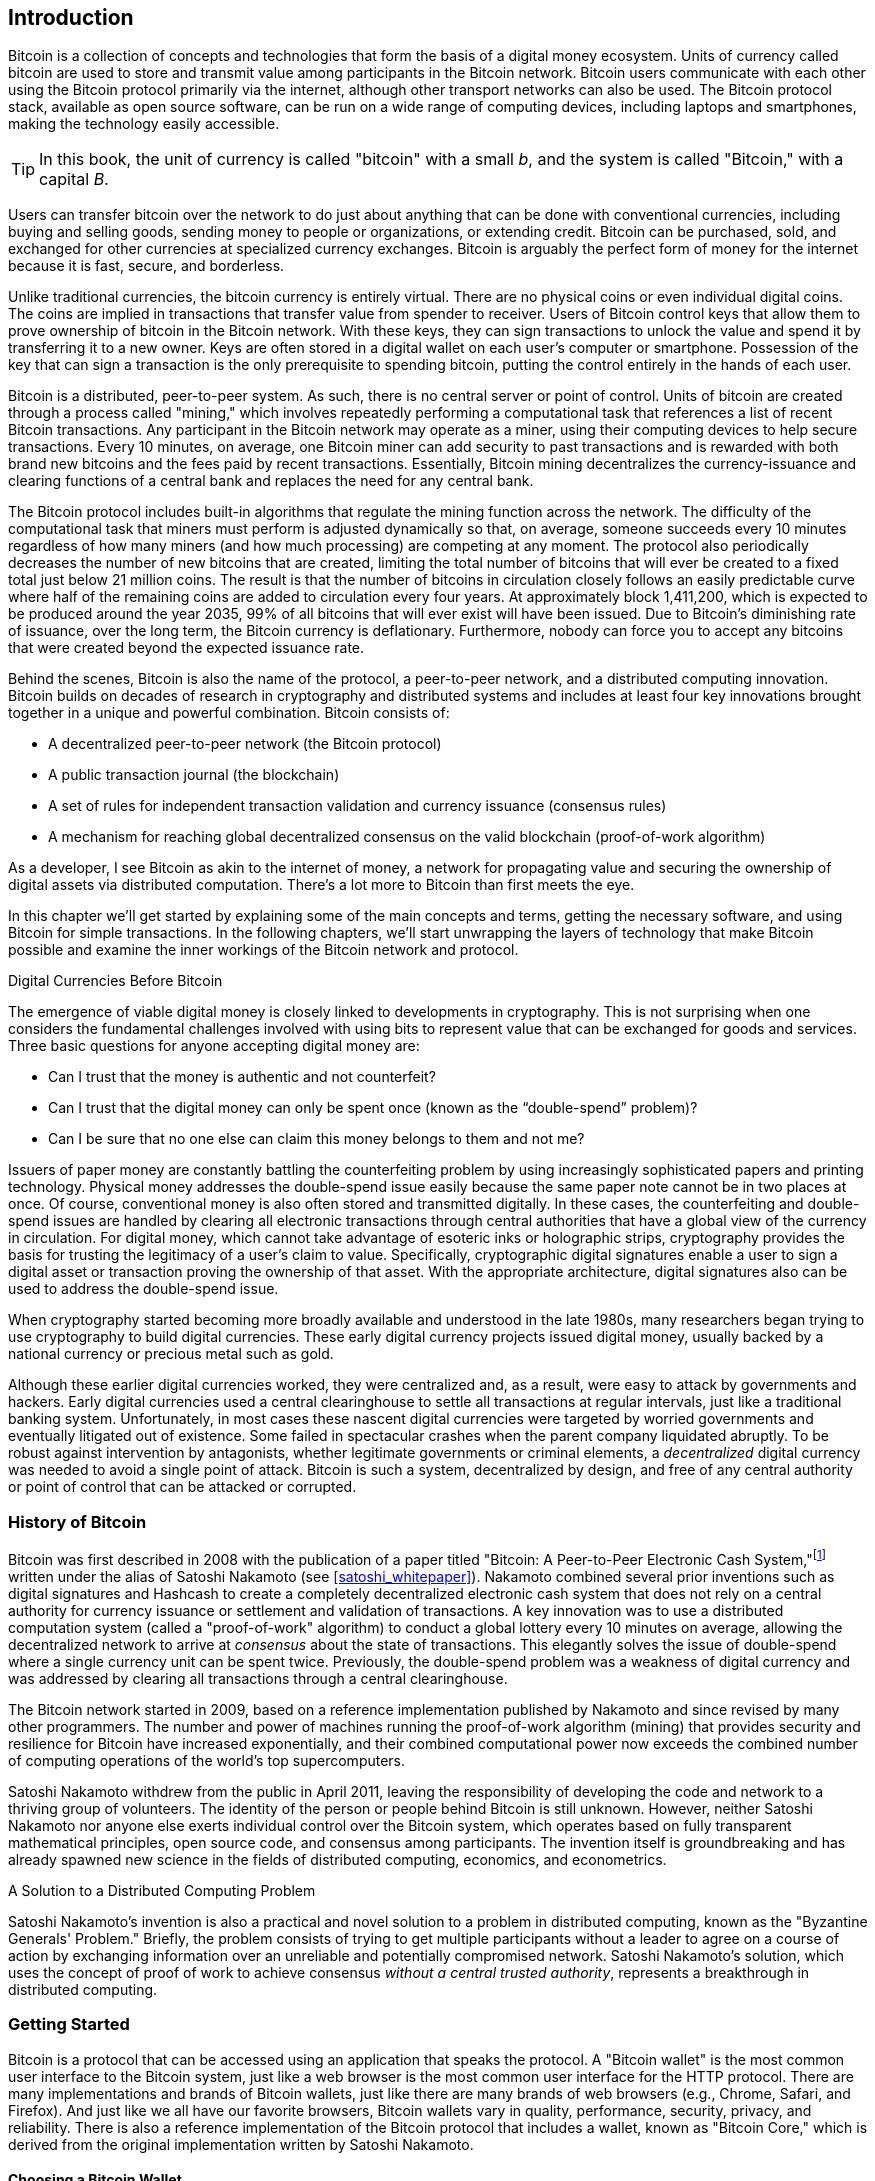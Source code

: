[role="pagenumrestart"]
[[ch01_intro_what_is_bitcoin]]
== Introduction

Bitcoin((("Bitcoin", "operational overview", id="bitcoin-operational-overview"))) is a collection of concepts and technologies that form the basis of a digital money ecosystem. Units of currency called bitcoin are used to store and transmit value among participants in the Bitcoin network. Bitcoin users communicate with each other using the Bitcoin protocol primarily via the internet, although other transport networks can also be used. The Bitcoin protocol stack, available as open source software, can be run on a wide range of computing devices, including laptops and smartphones, making the technology easily accessible.

[TIP]
====
In this book, the ((("bitcoins", "defined")))unit of currency is called "bitcoin" with a small _b_,
and the system is called "Bitcoin," with a capital _B_.
====

Users can transfer bitcoin over the network to do just about anything
that can be done with conventional currencies, including buying and selling
goods, sending money to people or organizations, or extending credit. Bitcoin
can be purchased, sold, and exchanged for other currencies at
specialized currency exchanges. Bitcoin is arguably the perfect form
of money for the internet because it is fast, secure, and borderless.

Unlike traditional currencies, the bitcoin currency is entirely virtual. There are no
physical coins or even individual digital coins. The coins are implied in
transactions that transfer value from spender to receiver. Users of
Bitcoin control keys that allow them to prove ownership of bitcoin in the
Bitcoin network. With these keys, they can sign transactions to unlock
the value and spend it by transferring it to a new owner. Keys are often
stored in a digital wallet on each user’s computer or smartphone.
Possession of the key that can sign a transaction is the only
prerequisite to spending bitcoin, putting the control entirely in the
hands of each user.

Bitcoin is a distributed, peer-to-peer system. As such, there is no
central server or point of control. Units of bitcoin
are created through a process((("bitcoins", "mining")))((("mining"))) called "mining," which involves repeatedly
performing a computational task that references a list of recent Bitcoin
transactions. Any participant in the Bitcoin network may operate as a
miner, using their computing devices to help secure
transactions. Every 10 minutes, on average, one Bitcoin miner can add security to
past transactions and is rewarded with both brand new
bitcoins and the fees paid by recent transactions. Essentially, Bitcoin
mining decentralizes the currency-issuance
and clearing functions of a central bank and replaces the need for any
central bank.

//-- Math for following paragraph --
//total_btc = 0
//for i in range(0, 10_000_000):
//  total_btc += (50 /  (2**int(i/210000)) )
//  if total_btc / 21e6 > 0.99:
//     print(i)
//     break

The Bitcoin protocol includes built-in algorithms that regulate the
mining function across the network. The difficulty of the computational
task that miners must perform is adjusted dynamically so that, on
average, someone succeeds every 10 minutes regardless of how many miners
(and how much processing) are competing at any moment. The protocol also
periodically decreases the number of new bitcoins that are created,
limiting the total number of bitcoins that will ever be created to a fixed total
just below 21 million coins. The result is that the number of bitcoins in
circulation closely follows an easily predictable curve where half of
the remaining coins are added to circulation every four years.  At
approximately block 1,411,200, which is expected to be produced around
the year 2035, 99% of all bitcoins
that will ever exist will have been issued.  Due to Bitcoin's
diminishing rate of issuance, over the long term, the Bitcoin currency
is deflationary.  Furthermore, nobody can force you to accept
any bitcoins that were created beyond the
expected issuance rate.

Behind the scenes, Bitcoin is also the name of the protocol, a peer-to-peer network, and a distributed computing innovation. Bitcoin builds on decades of research in cryptography and distributed systems and includes at least four key innovations brought together in a unique and powerful combination. Bitcoin consists of:

* A decentralized peer-to-peer network (the Bitcoin protocol)
* A public transaction journal (the blockchain)
* A set of rules for independent transaction validation and currency issuance (consensus rules)
* A mechanism for reaching global decentralized consensus on the valid blockchain (proof-of-work algorithm)

As a developer, I see Bitcoin as akin to the internet of money, a network for propagating value and securing the ownership of digital assets via distributed computation. There's a lot more to Bitcoin than first meets ((("Bitcoin", "operational overview", startref="bitcoin-operational-overview")))the eye.

In this chapter we'll get started by explaining some of the main concepts and terms, getting the necessary software, and using Bitcoin for simple transactions. In the following chapters, we'll start unwrapping the layers of technology that make Bitcoin possible and examine the inner workings of the Bitcoin network and protocol.

.Digital Currencies Before Bitcoin
****

The ((("digital currencies, history of")))((("history", "of digital currencies", secondary-sortas="digital currencies")))((("cryptography")))emergence of viable digital money is closely linked to developments in cryptography. This is not surprising when one considers the fundamental challenges involved with using bits to represent value that can be exchanged for goods and services. Three basic questions for anyone accepting digital money are:

*     Can I trust that the money is authentic and not counterfeit?
*     Can I trust that the digital money can only be spent once (known as the “double-spend” problem)?
*     Can I be sure that no one else can claim this money belongs to them and not me?

Issuers of paper money are constantly battling the counterfeiting problem by using increasingly sophisticated papers and printing technology.  Physical money addresses the double-spend issue easily because the same paper note cannot be in two places at once. Of course, conventional money is also often stored and transmitted digitally. In these cases, the counterfeiting and double-spend issues are handled by clearing all electronic transactions through central authorities that have a global view of the currency in circulation. For digital money, which cannot take advantage of esoteric inks or holographic strips, cryptography provides the basis for trusting the legitimacy of a user’s claim to value.  Specifically, cryptographic digital signatures enable a user to sign a digital asset or transaction proving the ownership of that asset. With the appropriate architecture, digital signatures also can be used to address the double-spend issue.

When cryptography started becoming more broadly available and understood in the late 1980s, many researchers began trying to use cryptography to build digital currencies. These early digital currency projects issued digital money, usually backed by a national currency or precious metal such as gold.

Although these earlier digital currencies worked, they were centralized and, as a result, were easy to attack by governments and hackers. Early digital currencies used a central clearinghouse to settle all transactions at regular intervals, just like a traditional banking system. Unfortunately, in most cases these nascent digital currencies were targeted by worried governments and eventually litigated out of existence. Some failed in spectacular crashes when the parent company liquidated abruptly. To be robust against intervention by antagonists, whether legitimate governments or criminal elements, a _decentralized_ digital currency was needed to avoid a single point of attack. Bitcoin is such a system, decentralized by design, and free of any central authority or point of control that can be attacked or corrupted.

****

=== History of Bitcoin

Bitcoin was((("Bitcoin", "history of")))((("history", "of Bitcoin", secondary-sortas="Bitcoin")))((("Nakamoto, Satoshi"))) first described in 2008 with the publication of a
paper titled "Bitcoin: A Peer-to-Peer Electronic Cash
System,"footnote:[https://oreil.ly/KUaBM["Bitcoin: A Peer-to-Peer Electronic Cash System"],
Satoshi Nakamoto (see <<appendix>>).] written under the
alias of Satoshi Nakamoto (see <<satoshi_whitepaper>>). Nakamoto
combined several prior inventions such as digital signatures and Hashcash to create
a completely decentralized electronic cash system that does not rely on
a central authority for currency issuance or settlement and validation
of transactions. A key innovation was to use a distributed computation
system (called a "proof-of-work" algorithm) to conduct a global
lottery every 10 minutes on average, allowing the decentralized network to
arrive at _consensus_ about the state of transactions. This
elegantly solves the issue of double-spend where a single currency unit
can be spent twice. Previously, the double-spend problem was a weakness
of digital currency and was addressed by clearing all transactions
through a central clearinghouse.

The Bitcoin network started in 2009, based on a reference implementation
published by Nakamoto and since revised by many other programmers. The
number and power of machines running the((("proof-of-work algorithm", seealso="mining"))) proof-of-work algorithm
(mining) that provides security and resilience for Bitcoin have
increased exponentially, and their combined computational power now
exceeds the combined number of computing operations of the
world's top supercomputers.

Satoshi Nakamoto withdrew from the public in April 2011, leaving the responsibility of developing the code and network to a thriving group of volunteers. The identity of the person or people behind Bitcoin is still unknown. However, neither Satoshi Nakamoto nor anyone else exerts individual control over the Bitcoin system, which operates based on fully transparent mathematical principles, open source code, and consensus among participants. The invention itself is groundbreaking and has already spawned new science in the fields of distributed computing, economics, and econometrics.


.A Solution to a Distributed Computing Problem
****
Satoshi Nakamoto's invention ((("Byzantine Generals&#x27; Problem")))((("distributed computing problem")))is
also a practical and novel solution to a problem in distributed
computing, known as the "Byzantine Generals' Problem." Briefly, the
problem consists of trying to get multiple participants without a leader
to agree on a course of action by exchanging information over an
unreliable and potentially compromised network. Satoshi Nakamoto's solution, which uses the concept of
proof of work to achieve consensus _without a central trusted
authority_, represents a breakthrough in distributed computing.
****

=== Getting Started

Bitcoin is((("Bitcoin", "wallets", see="wallets")))((("wallets", "explained"))) a protocol that can be accessed using an
application that speaks the protocol. A "Bitcoin wallet" is the
most common user interface to the Bitcoin system, just like a web
browser is the most common user interface for the HTTP protocol. There
are many implementations and brands of Bitcoin wallets, just like there
are many brands of web browsers (e.g., Chrome, Safari, and Firefox).
And just like we all have our favorite browsers,
Bitcoin wallets vary in quality, performance, security, privacy, and
reliability. There is also a reference implementation of the Bitcoin
protocol that includes a wallet, known as "Bitcoin Core," which is
derived from the original implementation written by Satoshi Nakamoto.

==== Choosing a Bitcoin Wallet

Bitcoin wallets ((("wallets", "choosing")))((("selecting", "wallets")))((("choosing", see="selecting")))are one of the most actively developed applications in the Bitcoin ecosystem. There is intense competition, and while a new wallet is probably being developed right now, several wallets from last year are no longer actively maintained. Many wallets focus on specific platforms or specific uses and some are more suitable for beginners while others are filled with features for advanced users. Choosing a wallet is highly subjective and depends on the use and user expertise. Therefore, it would be pointless to recommend a specific brand or wallet. However, we can categorize Bitcoin wallets according to their platform and function and provide some clarity about all the different types of wallets that exist. It is worth trying out several different wallets until you find one that fits your needs.

===== Types of Bitcoin wallets
Bitcoin wallets ((("wallets", "types of", id="wallet-type")))can be categorized as follows, according to the platform:

Desktop wallet:: A ((("desktop wallets")))desktop wallet was the first type of Bitcoin wallet created as a reference implementation. Many users run desktop wallets for the features, autonomy, and control they offer. Running on general-use operating systems such as Windows and macOS has certain security disadvantages, however, as these platforms are often insecure and poorly configured.

Mobile wallet:: A ((("mobile wallets")))mobile wallet is the most common type of Bitcoin
wallet. Running on smart-phone operating systems such as Apple iOS and
Android, these wallets are often a great choice for new users. Many are
designed for simplicity and ease-of-use, but there are also fully
featured mobile wallets for power users.  To avoid downloading and
storing large amounts of data, most mobile wallets retrieve information
from remote servers, reducing your privacy by disclosing to third
parties information about your Bitcoin addresses and balances.

Web wallet:: Web wallets ((("web wallets")))are accessed through a web browser and store
the user's wallet on a server owned by a third party. This is similar to
webmail in that it relies entirely on a third-party server. Some of
these services operate using client-side code running in the user's
browser, which keeps control of the Bitcoin keys in the hands of the
user, although the user's dependence on the server still compromises
their privacy. Most, however, take control of the Bitcoin keys from
users in exchange for ease-of-use. It is inadvisable
to store large amounts of bitcoin on third-party systems.

Hardware signing devices:: Hardware signing devices((("hardware signing devices"))) are devices that can
store keys and sign transactions using special-purpose hardware and
firmware. They usually
connect to a desktop, mobile, or web wallet via USB cable,
near-field-communication (NFC), or a camera with QR codes.  By handling
all Bitcoin-related operations on the specialized hardware, these
wallets are less vulnerable to many types of attacks.  Hardware signing
devices are sometimes called "hardware wallets", but they need to be
paired with a full-featured wallet to send and receive transactions, and
the security and privacy offered by that paired wallet plays a critical
role in how much security and privacy the user obtains when using the
hardware signing device.

===== Full node versus Lightweight
Another way to categorize Bitcoin wallets is by their degree of autonomy and how they interact with the Bitcoin network:

Full node:: A full node ((("full nodes")))is a program that validates the
entire history of Bitcoin transactions (every transaction by every user, ever).  Optionally, full nodes can also store previously validated
transactions and serve data to other Bitcoin programs, either on the
same computer or over the internet.  A full node uses substantial
computer resources--about the same as watching an hour-long streaming
video for each day of Bitcoin transactions--but the full node offers
complete autonomy to its users.

Lightweight client:: 
A lightweight client,((("lightweight clients")))((("simplified-payment-verification (SPV) clients")))((("SPV (simplified-payment-verification) clients"))) also known as a simplified-payment-verification (SPV) client,
connects to a full node or other remote server for receiving and sending
Bitcoin transaction information, but stores the user wallet locally,
partially validates the transactions it receives, and independently
creates outgoing transactions.

Third-party API client:: A third-party
API client ((("third-party API clients")))is one that interacts with Bitcoin through a third-party
system of APIs rather than by
connecting to the Bitcoin network directly. The wallet may be stored by
the user or by third-party servers, but the client trusts the remote
server to provide it with accurate information and protect its ((("wallets", "types of", startref="wallet-type")))privacy.

[TIP]
====
Bitcoin ((("Bitcoin", "as peer-to-peer network", secondary-sortas="peer-to-peer network")))((("peer-to-peer networks, Bitcoin as")))((("peers")))((("clients")))is a peer-to-peer (P2P) network.  Full nodes are the _peers:_
each peer individually validates every confirmed transaction and can
provide data to its user with complete authority.  Lightweight wallets
and other software are _clients:_ each client depends on one or more peers
to provide it with valid data.  Bitcoin clients can perform secondary
validation on some of the data they receive and make connections to
multiple peers to reduce their dependence on the integrity of a single
peer, but the security of a client ultimately relies on the integrity of
its peers.
====

===== Who controls the keys

A very((("wallets", "key control")))((("keys, control of")))((("bitcoins", "key control"))) important additional consideration is _who controls the keys_. As
we will see in subsequent chapters, access to bitcoins is
controlled by "private keys," which are like very long PINs. If
you are the only one to have control over these private
keys, you are in control of your bitcoins. Conversely, if you do not have
control, then your bitcoins are managed by a third-party who
ultimately controls your funds on your behalf. Key management software falls into two
important categories based on control: _wallets_, where you
control the keys, and the funds and accounts with custodians where some
third-party controls the keys. To emphasize this point, I (Andreas)
coined the phrase: _Your keys, your coins. Not your keys, not your coins_.

Combining these categorizations, many Bitcoin wallets fall into a few
groups, with the three most common being desktop full node
(you control the keys), mobile lightweight wallet (you control the keys), and web-based
accounts with third parties (you don't control the keys). The lines between different categories
are sometimes blurry, as software runs on multiple platforms and can
interact with the network in different ways.

==== Quick Start

Alice is not a
technical user and only recently heard about Bitcoin from her friend
Joe. While at a party, Joe is enthusiastically explaining
Bitcoin to everyone around him and is offering a demonstration. Intrigued,
Alice asks how she can get started with Bitcoin. Joe says that a mobile
wallet is best for new users and he recommends a few of his favorite
wallets. Alice downloads one of Joe's recommendations
and installs it on her phone.

When Alice runs her wallet application for the first time, she chooses
the option to create a new Bitcoin wallet. Because the wallet she has
chosen is a ((("wallets", "noncustodial")))((("noncustodial wallets")))noncustodial wallet, Alice (and only Alice) will be in
control of her keys. Therefore, she bears responsibility for backing
them up, since losing the keys means she loses access to her bitcoins. To
facilitate this, her wallet produces a _recovery code_ that can be used
to restore her wallet.

[[recovery_code_intro]]
==== Recovery Codes

Most ((("wallets", "recovery codes", id="wallet-recovery")))((("recovery codes", id="recovery-code")))((("backing up", "recovery codes", see="recovery codes")))modern noncustodial Bitcoin wallets will provide a recovery
code for their user
to back up.  The recovery code usually consists of numbers, letters, or words
selected randomly by the software, and is used as the basis for the keys
that are generated by the wallet. See <<recovery_code_sample>> for
examples.

++++
<table id="recovery_code_sample">
<caption>Sample recovery codes</caption>
<thead>
<tr>
<th>Wallet</th>
<th>Recovery code</th>
</tr>
</thead>
<tbody>
<tr>
<td><p>BlueWallet</p></td>
<td><p>(1) media (2) suspect (3) effort (4) dish (5) album (6) shaft (7) price (8) junk (9) pizza (10) situate (11) oyster (12) rib</p></td>
</tr>
<tr>
<td><p>Electrum</p></td>
<td><p>nephew dog crane clever quantum crazy purse traffic repeat fruit old clutch</p></td>
</tr>
<tr>
<td><p>Muun</p></td>
<td><p>LAFV TZUN V27E NU4D WPF4 BRJ4 ELLP BNFL</p></td>
</tr>
</tbody>
</table>
++++

[TIP]
====
A recovery code is ((("mnemonic phrases", see="recovery codes")))((("seed phrases", see="recovery codes")))sometimes called a "mnemonic" or "mnemonic phrase,"
which implies you should memorize the phrase, but writing the phrase
down on paper takes less work and tends to be more reliable than most
people's memories.  Another alternative name is "seed phrase" because
it provides the input ("seed") to the function that generates all of
a wallet's keys.
====

If something happens to Alice's wallet, she can download a new copy of
her wallet software and enter this recovery code to rebuild the wallet
database of all the onchain transactions she's ever sent or received.
However, recovering from the recovery code will not by itself restore any additional
data Alice entered into her wallet, such as the labels she associated
with particular addresses or transactions.  Although losing access to
that metadata isn't as important as losing access to money, it can
still be important in its own way.  Imagine you need to review an old
bank or credit card statement and the name of every entity you paid (or
who paid you) has been blanked out.  To prevent losing metadata, many
wallets provide an additional backup feature beyond recovery codes.

For some wallets, that additional backup feature is even more important
today than it used to be.  Many Bitcoin payments ((("offchain technology")))are now made using
_offchain_ technology, where not every payment is stored in the public blockchain.  This reduces user's costs and improves privacy, among other
benefits, but it means that a mechanism like recovery codes that depends on
onchain data can't guarantee recovery of all of a user's bitcoins.  For
applications with offchain support, it's important to make frequent
backups of the wallet database.

Of note, when receiving funds to a new mobile wallet for the first time,
many wallets will often re-verify that you have securely backed-up your
recovery code. This can range from a simple prompt to requiring the
user to manually re-enter the code.

[WARNING]
====
Although many legitimate wallets will prompt you to re-enter
your recovery code, there are also many malware applications that mimic the
design of a wallet, insist you enter your recovery code, and then
relay any entered code to the malware developer so they can steal
your funds.  This is the equivalent of phishing websites that try to
trick you into giving them your bank passphrase.  For most wallet
applications, the only times they will ask for your recovery code are during
the initial set up (before you have received any bitcoins) and during
recovery (after you lost access to your original wallet).  If the application
asks for your recovery code any other time, consult with an expert to
ensure you aren't ((("wallets", "recovery codes", startref="wallet-recovery")))((("recovery codes", startref="recovery-code")))being phished.
====

==== Bitcoin Addresses

Alice is ((("addresses", "explained")))now ready to start using her new Bitcoin wallet.  Her wallet application randomly generated a private key (described in more detail in <<private_keys>>) that will be used to derive Bitcoin addresses that direct to her wallet. At this point, her Bitcoin addresses are not known to the Bitcoin network or "registered" with any part of the Bitcoin system. Her Bitcoin addresses are simply numbers that correspond to her private key that she can use to control access to the funds. The addresses are generated independently by her wallet without reference or registration with any service.

[TIP]
====
There
are a variety ((("invoices")))of Bitcoin addresses and invoice formats.  Addresses and
invoices can be shared with other Bitcoin users
who can use them to send bitcoins directly to your wallet.  You can share
an address or invoice with other people without worrying about the
security of your bitcoins.  Unlike a bank account number, nobody who
learns one of your Bitcoin addresses can withdraw money from your wallet--you
must initiate all spends.  However, if you give two people the same
address, they will be able to see how many bitcoins the other person sent
you.  If you post your address publicly, everyone will be able to see
how much bitcoin other people sent to that address.  To protect your privacy, you
should generate a new invoice with a new address each time you request a
payment.
====

==== Receiving Bitcoin

Alice((("bitcoins", "receiving")))((("receiving bitcoins"))) uses the _Receive_ button, which displays a QR code, shown in <<wallet_receive>>.

[role="width-50"]
[[wallet_receive]]
.Alice uses the Receive screen on her mobile Bitcoin wallet and displays her address in a QR code format.
image::images/mbc3_0101.png["Wallet receive screen with QR code displayed.  Image derived from Bitcoin Design Guide CC-BY"]

The QR code is the square with a pattern of black and white dots, serving as a form of barcode that contains the same information in a format that can be scanned by Joe's smartphone camera.

[WARNING]
====
Any funds sent to the addresses in this book will be lost.  If you want
to test sending bitcoins, please consider donating it to a
bitcoin-accepting charity.
====

[[getting_first_bitcoin]]
==== Getting Your First Bitcoin

The((("bitcoins", "acquiring", id="bitcoin-acquire")))((("acquiring bitcoins", id="acquire-bitcoin"))) first task for new users is to acquire some bitcoin.

Bitcoin transactions are irreversible. Most electronic payment networks such as credit cards, debit cards, PayPal, and bank account transfers are reversible. For someone selling bitcoin, this difference introduces a very high risk that the buyer will reverse the electronic payment after they have received bitcoin, in effect defrauding the seller. To mitigate this risk, companies accepting traditional electronic payments in return for bitcoin usually require buyers to undergo identity verification and credit-worthiness checks, which may take several days or weeks. As a new user, this means you cannot buy bitcoin instantly with a credit card. With a bit of patience and creative thinking, however, you won't need to.


Here are some methods for acquiring bitcoin as a new user:

* Find a friend who has bitcoins and buy some from him or her directly. Many Bitcoin users start this way. This method is the least complicated. One way to meet people with bitcoins is to attend a local Bitcoin meetup listed at pass:[<a href="https://meetup.com" class="orm:hideurl">Meetup.com</a>].
* Earn bitcoin by selling a product or service for bitcoin. If you are a programmer, sell your programming skills. If you're a hairdresser, cut hair for bitcoins.
* Use a Bitcoin ATM in your city.  A Bitcoin ATM is a machine that accepts cash and sends bitcoins to your smartphone Bitcoin wallet.
* Use((("bitcoins", "currency exchanges")))((("currency exchanges"))) a Bitcoin currency exchange linked to your bank account. Many countries now have currency exchanges that offer a market for buyers and sellers to swap bitcoins with local currency. Exchange-rate listing services, such as https://bitcoinaverage.com[BitcoinAverage], often show a list of Bitcoin exchanges for each currency.

[TIP]
====
One of the advantages of
Bitcoin over other payment systems is that, when used correctly, it
affords users much more privacy. Acquiring, holding, and spending
bitcoin does not require you to divulge sensitive and personally
identifiable information to third parties. However, where bitcoin
touches traditional systems, such as currency exchanges, national and
international regulations often apply. In order to exchange bitcoin for
your national currency, you will often be required to provide proof of
identity and banking information. Users should be aware that once a
Bitcoin address is attached to an identity, other associated Bitcoin
transactions may also become easy to identify and track--including
transactions made earlier. This is one reason
many users choose to maintain dedicated exchange accounts independent from
their wallets.
====

Alice was introduced to Bitcoin by a friend, so she has an easy way to acquire her first bitcoins. Next, we will look at how she buys bitcoins from her friend Joe and how Joe sends the bitcoins to her ((("bitcoins", "acquiring", startref="bitcoin-acquire")))((("acquiring bitcoins", startref="acquire-bitcoin")))wallet.

[[bitcoin_price]]
==== Finding the Current Price of Bitcoin

Before ((("bitcoins", "exchange rate", id="bitcoin-exchange-rate")))((("exchange rate", id="exchange-rate")))((("current price of bitcoins", id="current-price")))Alice can buy bitcoin from Joe, they have to agree on the _exchange rate_ between bitcoin and US dollars. This brings up a common question for those new to Bitcoin: "Who sets the price
of bitcoins?" The short answer is that the price is set by markets.

Bitcoin, like most other currencies, has a _floating exchange rate_. That means that the value of bitcoin fluctuates according to supply and demand in the various markets where it is traded. For example, the "price" of bitcoin in US dollars is calculated in each market based on the most recent trade of bitcoins and US dollars. As such, the price tends to fluctuate minutely several times per second. A pricing service will aggregate the prices from several markets and calculate a volume-weighted average representing the broad market exchange rate of a currency pair (e.g., BTC/USD).

There are hundreds of applications and websites that can provide the current market rate. Here are some of the most popular:

https://bitcoinaverage.com[Bitcoin Average]:: A site that provides a simple view of the volume-weighted average for each currency.
https://coincap.io[CoinCap]:: A service listing the market capitalization and exchange rates of hundreds of cryptocurrencies, including bitcoins.
https://oreil.ly/ACieC[Chicago Mercantile Exchange Bitcoin Reference Rate]:: A reference rate that can be used for institutional and contractual reference, provided as part of investment data feeds by the CME.

In addition to these various sites and applications, some Bitcoin
wallets will automatically convert amounts between bitcoin and other currencies.

[[sending_receiving]]
==== Sending and Receiving Bitcoin

Alice ((("bitcoins", "spending", id="bitcoin-send")))((("spending bitcoins", id="send-bitcoin")))((("bitcoins", "receiving", id="bitcoin-receive")))((("receiving bitcoins", id="receive-bitcoin")))has
decided to buy 0.001 bitcoins. After she and Joe check the exchange rate,
she gives Joe an appropriate amount of cash, opens her mobile wallet
application, and selects Receive. This
displays a QR code with Alice's first Bitcoin address.

Joe then selects Send on his smartphone wallet and opens the QR code
scanner.  This allows Joe to scan the barcode with his smartphone camera
so that he doesn't have to type in Alice's Bitcoin address, which is
quite long.

Joe now has Alice's Bitcoin address set as the recipient. Joe enters the amount as 0.001 bitcoins (BTC); see <<wallet-send>>.  Some wallets may
show the amount in a different denomination: 0.001 BTC is 1 millibitcoin
(mBTC) or 100,000 satoshis (sats).

Some wallets may also suggest Joe enter a label for this transaction; if
so, Joe enters "Alice".  Weeks or months from now, this will help Joe
remember why he sent these 0.001 bitcoins.  Some wallets may also prompt
Joe about fees.  Depending on the wallet and how the transaction is
being sent, the wallet may ask Joe to either enter a transaction fee rate or
prompt him with a suggested fee (or fee rate).  The higher the transaction fee, the
faster the transaction will be confirmed (see <<confirmations>>).

[[wallet-send]]
.Bitcoin wallet send screen.
image::images/mbc3_0102.png["Wallet send screen.  Image derived from Bitcoin Design Guide CC-BY"]

Joe then carefully checks to make sure he has entered the correct
amount, because he is about to transmit money and mistakes will soon become
irreversible. After double-checking the address and amount, he presses
Send to transmit the transaction. Joe's mobile Bitcoin wallet constructs
a transaction that assigns 0.001 BTC to the address provided by Alice,
sourcing the funds from Joe's wallet, and signing the transaction with
Joe's private keys. This tells the Bitcoin network that Joe has
authorized a transfer of value to Alice's new address. As the
transaction is transmitted via the peer-to-peer protocol, it quickly
propagates across the Bitcoin network. After just a few seconds, most of
the well-connected nodes in the network receive the transaction and see
Alice's address for the first time.

Meanwhile, Alice's wallet is constantly "listening" for new
transactions on the Bitcoin network, looking for any that match the
addresses it contains. A few seconds after Joe's wallet transmits the
transaction, Alice's wallet will indicate that it is receiving
0.001 BTC.

[[confirmations]]
.Confirmations
****
At first, ((("bitcoins", "clearing transactions")))((("clearing transactions")))((("transactions", "clearing")))((("confirmations")))Alice's address will show the transaction from Joe as "Unconfirmed." This means that the transaction has been propagated to the network but has not yet been recorded in the Bitcoin transaction journal, known as the blockchain. To be confirmed, a transaction must be included in a block and added to the blockchain, which happens every 10 minutes, on average. In traditional financial terms this is known as _clearing_. For more details on propagation, validation, and clearing (confirmation) of bitcoin transactions, see <<mining>>.
****

Alice is now the proud owner of 0.001 BTC that she can spend. Over the next few days, Alice buys more bitcoin using an ATM and((("bitcoins", "spending", startref="bitcoin-send")))((("spending bitcoins", startref="send-bitcoin")))((("bitcoins", "receiving", startref="bitcoin-receive")))((("receiving bitcoins", startref="receive-bitcoin"))) an exchange. In the next chapter we will look at her first purchase with Bitcoin, and examine the underlying transaction and propagation technologies in more detail.
